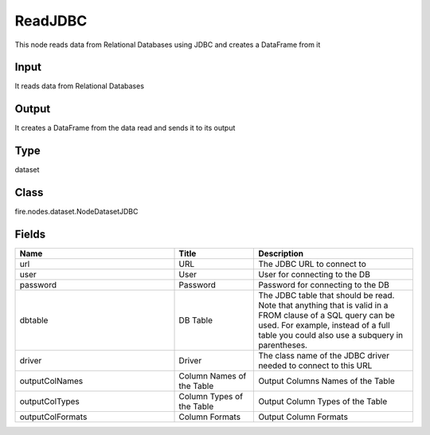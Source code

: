 ReadJDBC
=========== 

This node reads data from Relational Databases using JDBC and creates a DataFrame from it

Input
--------------
It reads data from Relational Databases

Output
--------------
It creates a DataFrame from the data read and sends it to its output

Type
--------- 

dataset

Class
--------- 

fire.nodes.dataset.NodeDatasetJDBC

Fields
--------- 

.. list-table::
      :widths: 10 5 10
      :header-rows: 1

      * - Name
        - Title
        - Description
      * - url
        - URL
        - The JDBC URL to connect to
      * - user
        - User
        - User for connecting to the DB
      * - password
        - Password
        - Password for connecting to the DB
      * - dbtable
        - DB Table
        - The JDBC table that should be read. Note that anything that is valid in a FROM clause of a SQL query can be used. For example, instead of a full table you could also use a subquery in parentheses.
      * - driver
        - Driver
        - The class name of the JDBC driver needed to connect to this URL
      * - outputColNames
        - Column Names of the Table
        - Output Columns Names of the Table
      * - outputColTypes
        - Column Types of the Table
        - Output Column Types of the Table
      * - outputColFormats
        - Column Formats
        - Output Column Formats




